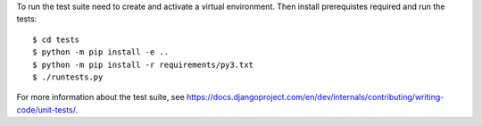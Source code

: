 To run the test suite need to create and activate a virtual environment. Then install prerequistes required and run the tests::

    $ cd tests
    $ python -m pip install -e ..
    $ python -m pip install -r requirements/py3.txt
    $ ./runtests.py

For more information about the test suite, see
https://docs.djangoproject.com/en/dev/internals/contributing/writing-code/unit-tests/.
